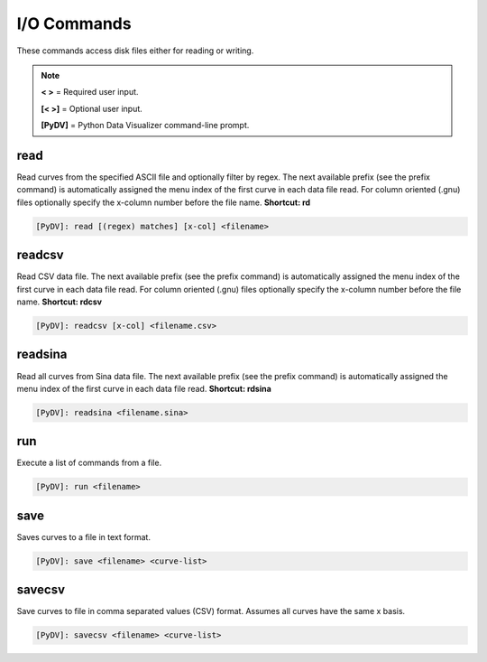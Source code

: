 .. _io_commands:

I/O Commands
===============

These commands access disk files either for reading or writing.

.. note::
   **< >** = Required user input.

   **[< >]** = Optional user input. 

   **[PyDV]** = Python Data Visualizer command-line prompt.

read
----

Read curves from the specified ASCII file and optionally filter by regex. The next available prefix (see the prefix command) is automatically assigned the menu index of the first curve in each data file read. For column oriented (.gnu) files optionally specify the x-column number before the file name. **Shortcut: rd**

.. code::
 
   [PyDV]: read [(regex) matches] [x-col] <filename>

readcsv
-------

Read CSV data file. The next available prefix (see the prefix command) is automatically assigned the menu index of the first curve in each data file read. For column oriented (.gnu) files optionally specify the x-column number before the file name. **Shortcut: rdcsv**

.. code::
 
   [PyDV]: readcsv [x-col] <filename.csv>

readsina
-------

Read all curves from Sina data file.
The next available prefix (see the prefix command) is automatically assigned the menu index of the first curve in each data file read.
**Shortcut: rdsina**

.. code::
 
   [PyDV]: readsina <filename.sina>

run
---

Execute a list of commands from a file.

.. code::
 
   [PyDV]: run <filename>

save
----

Saves curves to a file in text format.

.. code::

   [PyDV]: save <filename> <curve-list>

savecsv
-------

Save curves to file in comma separated values (CSV) format. Assumes all curves have the same x basis.

.. code::

   [PyDV]: savecsv <filename> <curve-list>

